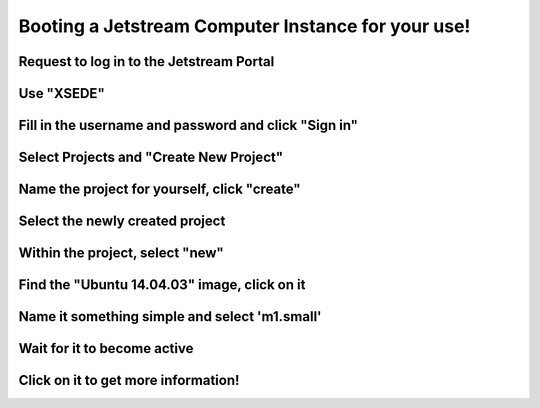 ===================================================
Booting a Jetstream Computer Instance for your use!
===================================================

Request to log in to the Jetstream Portal
=========================================

.. thumbnail:: images/login-1.png
   :width: 20%

Use "XSEDE"
===========
           
.. thumbnail:: images/login-2.png
   :width: 20%

Fill in the username and password and click "Sign in"
=====================================================

.. thumbnail:: images/login-3.png
   :width: 20%
           
Select Projects and "Create New Project"
========================================

.. thumbnail:: images/login-5.png
   :width: 20%
           
Name the project for yourself, click "create"
=============================================

.. thumbnail:: images/login-6.png
   :width: 20%

Select the newly created project
================================

.. thumbnail:: images/login-7.png
   :width: 20%
           
Within the project, select "new"
================================

.. thumbnail:: images/login-8.png
   :width: 20%

Find the "Ubuntu 14.04.03" image, click on it
=============================================

.. thumbnail:: images/login-9.png
   :width: 20%
           
Name it something simple and select 'm1.small'
==============================================

.. thumbnail:: images/login-10.png
   :width: 20%

Wait for it to become active
============================

.. thumbnail:: images/login-11.png
   :width: 20%
           
Click on it to get more information!
====================================

.. thumbnail:: images/login-12.png
   :width: 20%
           
